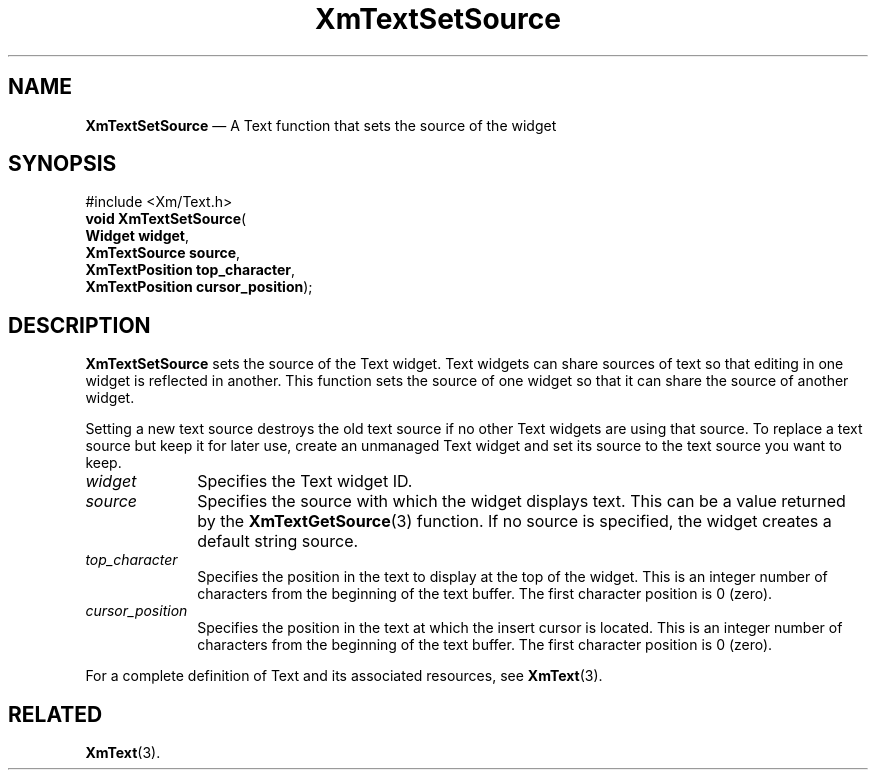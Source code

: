 '\" t
...\" TxtSetSB.sgm /main/8 1996/09/08 21:20:09 rws $
.de P!
.fl
\!!1 setgray
.fl
\\&.\"
.fl
\!!0 setgray
.fl			\" force out current output buffer
\!!save /psv exch def currentpoint translate 0 0 moveto
\!!/showpage{}def
.fl			\" prolog
.sy sed -e 's/^/!/' \\$1\" bring in postscript file
\!!psv restore
.
.de pF
.ie     \\*(f1 .ds f1 \\n(.f
.el .ie \\*(f2 .ds f2 \\n(.f
.el .ie \\*(f3 .ds f3 \\n(.f
.el .ie \\*(f4 .ds f4 \\n(.f
.el .tm ? font overflow
.ft \\$1
..
.de fP
.ie     !\\*(f4 \{\
.	ft \\*(f4
.	ds f4\"
'	br \}
.el .ie !\\*(f3 \{\
.	ft \\*(f3
.	ds f3\"
'	br \}
.el .ie !\\*(f2 \{\
.	ft \\*(f2
.	ds f2\"
'	br \}
.el .ie !\\*(f1 \{\
.	ft \\*(f1
.	ds f1\"
'	br \}
.el .tm ? font underflow
..
.ds f1\"
.ds f2\"
.ds f3\"
.ds f4\"
.ta 8n 16n 24n 32n 40n 48n 56n 64n 72n 
.TH "XmTextSetSource" "library call"
.SH "NAME"
\fBXmTextSetSource\fP \(em A Text function that sets the source of the widget
.iX "XmTextSetSource"
.iX "Text functions" "XmTextSetSource"
.SH "SYNOPSIS"
.PP
.nf
#include <Xm/Text\&.h>
\fBvoid \fBXmTextSetSource\fP\fR(
\fBWidget \fBwidget\fR\fR,
\fBXmTextSource \fBsource\fR\fR,
\fBXmTextPosition \fBtop_character\fR\fR,
\fBXmTextPosition \fBcursor_position\fR\fR);
.fi
.SH "DESCRIPTION"
.PP
\fBXmTextSetSource\fP sets the source of the Text widget\&. Text
widgets can share sources of text so that editing in one widget is
reflected in another\&. This function sets the source of one widget
so that it can share the source of another widget\&.
.PP
Setting a new text source destroys the old text source if no other Text
widgets are using that source\&.
To replace a text source but keep it for later use, create an unmanaged
Text widget and set its source to the text source you want to keep\&.
.IP "\fIwidget\fP" 10
Specifies the Text widget ID\&.
.IP "\fIsource\fP" 10
Specifies the source with which the widget displays text\&. This can be a
value returned by the \fBXmTextGetSource\fP(3) function\&. If no source
is specified, the widget creates a default string source\&.
.IP "\fItop_character\fP" 10
Specifies the position in the text to display at the top of the widget\&.
This is an integer number of characters from the beginning of the text
buffer\&. The first character position is 0 (zero)\&.
.IP "\fIcursor_position\fP" 10
Specifies the position in the text at which the insert cursor is
located\&. This is an integer number of characters from the beginning of
the text buffer\&. The first character position is 0 (zero)\&.
.PP
For a complete definition of Text and its associated resources, see
\fBXmText\fP(3)\&.
.SH "RELATED"
.PP
\fBXmText\fP(3)\&.
...\" created by instant / docbook-to-man, Sun 22 Dec 1996, 20:36
